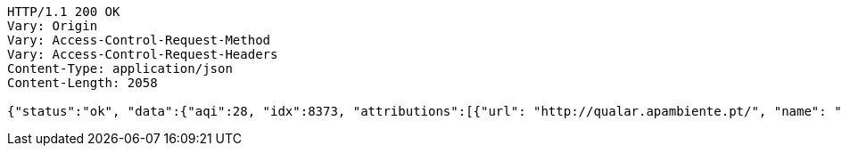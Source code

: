 [source,http,options="nowrap"]
----
HTTP/1.1 200 OK
Vary: Origin
Vary: Access-Control-Request-Method
Vary: Access-Control-Request-Headers
Content-Type: application/json
Content-Length: 2058

{"status":"ok", "data":{"aqi":28, "idx":8373, "attributions":[{"url": "http://qualar.apambiente.pt/", "name": "Portugal -Agencia Portuguesa do Ambiente - Qualidade do Ar", "logo": "portugal-qualar.png"}, {"url": "http://www.eea.europa.eu/themes/air/", "name": "European Environment Agency", "logo": "Europe-EEA.png"}, {"url": "https://waqi.info/", "name": "World Air Quality Index Project", "logo": "null"}], "city":{"geo":[41.1475, -8.658889], "name": "Sobreiras-Lordelo do Ouro, Porto, Portugal", "url": "https://aqicn.org/city/portugal/porto/sobreiras-lordelo-do-ouro"}, "dominentpol": "o3", "iaqi":{"dew": null, "h": 95.0, "no2": null, "o3": 27.7, "p": 1019.7, "pm10": null, "pm25": 5.0, "so2": null, "t": 13.7, "w": 2.6, "wg": 9.3}, "time":{"s": "2021-05-13 20:00:00", "tz": "+01:00", "v": 1620936000, "iso": "2021-05-13T20:00:00+01:00"}, "forecast":{"daily": {"o3": [{"avg": 34, "day": "2021-05-13", "max": 39, "min": 28}, {"avg": 33, "day": "2021-05-14", "max": 44, "min": 23}, {"avg": 27, "day": "2021-05-15", "max": 33, "min": 19}, {"avg": 28, "day": "2021-05-16", "max": 39, "min": 18}, {"avg": 34, "day": "2021-05-17", "max": 34, "min": 30}], "pm10": [{"avg": 12, "day": "2021-05-13", "max": 18, "min": 9}, {"avg": 12, "day": "2021-05-14", "max": 15, "min": 8}, {"avg": 9, "day": "2021-05-15", "max": 13, "min": 7}, {"avg": 11, "day": "2021-05-16", "max": 16, "min": 7}, {"avg": 12, "day": "2021-05-17", "max": 16, "min": 12}], "pm25": [{"avg": 24, "day": "2021-05-13", "max": 31, "min": 20}, {"avg": 34, "day": "2021-05-14", "max": 51, "min": 18}, {"avg": 24, "day": "2021-05-15", "max": 36, "min": 17}, {"avg": 26, "day": "2021-05-16", "max": 29, "min": 19}, {"avg": 26, "day": "2021-05-17", "max": 32, "min": 26}], "uvi": [{"avg": 0, "day": "2021-05-13", "max": 5, "min": 0}, {"avg": 1, "day": "2021-05-14", "max": 9, "min": 0}, {"avg": 1, "day": "2021-05-15", "max": 4, "min": 0}, {"avg": 1, "day": "2021-05-16", "max": 6, "min": 0}, {"avg": 1, "day": "2021-05-17", "max": 9, "min": 0}, {"avg": 0, "day": "2021-05-18", "max": 0, "min": 0}]}}}}
----